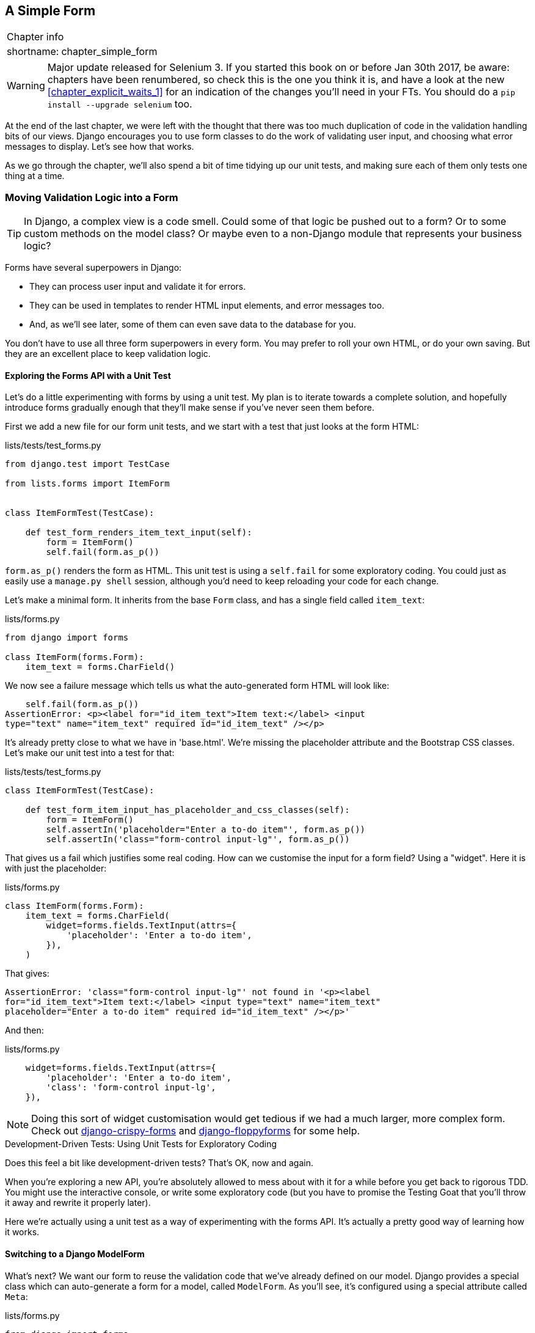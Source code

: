 [[chapter_simple_form]]
A Simple Form
-------------

[%autowidth,float="right",caption=,cols="2"]
|=======
2+|Chapter info
|shortname:|chapter_simple_form
|=======

WARNING: Major update released for Selenium 3.
    If you started this book on or before Jan 30th 2017,
    be aware: chapters have been renumbered,
    so check this is the one you think it is,
    and have a look at the new <<chapter_explicit_waits_1>>
    for an indication of the changes you'll need in your FTs.
    You should do a `pip install --upgrade selenium` too.


((("Django", "forms in", see="forms")))
((("forms", "simple", id="ix_formsimple", range="startofrange")))
At the end of the last chapter, we were left with the thought that there
was too much duplication of code in the validation handling bits of our
views. Django encourages you to use form classes to do the work of validating
user input, and choosing what error messages to display. Let's see how that
works.

As we go through the chapter, we'll also spend a bit of time tidying up our
unit tests, and making sure each of them only tests one thing at a time.


Moving Validation Logic into a Form
~~~~~~~~~~~~~~~~~~~~~~~~~~~~~~~~~~~

TIP: In Django, a complex view is a code smell.  Could some of that logic
    be pushed out to a form?  Or to some custom methods on the model class? Or
    maybe even to a non-Django module that represents your business logic? 
    ((("code smell")))

Forms have several superpowers in Django:

* They can process user input and validate it for errors.

* They can be used in templates to render HTML input elements, and error
  messages too.

* And, as we'll see later, some of them can even save data to the database
  for you.

You don't have to use all three form superpowers in every form.  You may prefer
to roll your own HTML, or do your own saving. But they are an excellent place
to keep validation logic.


Exploring the Forms API with a Unit Test
^^^^^^^^^^^^^^^^^^^^^^^^^^^^^^^^^^^^^^^^

((("forms", "experimenting with")))
Let's do a little experimenting with forms by using a unit test.  My plan is to
iterate towards a complete solution, and hopefully introduce forms gradually
enough that they'll make sense if you've never seen them before.

First we add a new file for our form unit tests, and we start with a test that
just looks at the form HTML:

[role="sourcecode"]
.lists/tests/test_forms.py 
[source,python]
----
from django.test import TestCase

from lists.forms import ItemForm


class ItemFormTest(TestCase):

    def test_form_renders_item_text_input(self):
        form = ItemForm()
        self.fail(form.as_p())
----

`form.as_p()` renders the form as HTML.  This unit test is using a `self.fail`
for some exploratory coding.  You could just as easily use a `manage.py shell`
session, although you'd need to keep reloading your code for each change.

Let's make a minimal form.  It inherits from the base `Form` class, and has 
a single field called `item_text`:

[role="sourcecode"]
.lists/forms.py 
[source,python]
----
from django import forms

class ItemForm(forms.Form):
    item_text = forms.CharField()
----

We now see a failure message which tells us what the auto-generated form 
HTML will look like:

----
    self.fail(form.as_p())
AssertionError: <p><label for="id_item_text">Item text:</label> <input
type="text" name="item_text" required id="id_item_text" /></p>

----

It's already pretty close to what we have in 'base.html'.  We're missing
the placeholder attribute and the Bootstrap CSS classes.  Let's make our
unit test into a test for that:

[role="sourcecode"]
.lists/tests/test_forms.py 
[source,python]
----
class ItemFormTest(TestCase):

    def test_form_item_input_has_placeholder_and_css_classes(self):
        form = ItemForm()
        self.assertIn('placeholder="Enter a to-do item"', form.as_p())
        self.assertIn('class="form-control input-lg"', form.as_p())
----

((("forms", "customising form field input")))
((("widgets")))
That gives us a fail which justifies some real coding.  How can we customise
the input for a form field?  Using a "widget".  Here it is with just
the placeholder:


[role="sourcecode"]
.lists/forms.py 
[source,python]
----
class ItemForm(forms.Form):
    item_text = forms.CharField(
        widget=forms.fields.TextInput(attrs={
            'placeholder': 'Enter a to-do item',
        }),
    )
----

That gives:

----
AssertionError: 'class="form-control input-lg"' not found in '<p><label
for="id_item_text">Item text:</label> <input type="text" name="item_text"
placeholder="Enter a to-do item" required id="id_item_text" /></p>'
----

And then:

[role="sourcecode"]
.lists/forms.py 
[source,python]
----
    widget=forms.fields.TextInput(attrs={
        'placeholder': 'Enter a to-do item',
        'class': 'form-control input-lg',
    }),
----

NOTE: Doing this sort of widget customisation would get tedious if we 
had a much larger, more complex form.  Check out
https://django-crispy-forms.readthedocs.org/[django-crispy-forms] and
http://bit.ly/1rR5eyD[django-floppyforms]
for some help.

.Development-Driven Tests: Using Unit Tests for Exploratory Coding
*******************************************************************************

Does this feel a bit like development-driven tests?  That's OK, now 
and again.  
((("exploratory coding", seealso="spiking")))

When you're exploring a new API, you're absolutely allowed to mess about with
it for a while before you get back to rigorous TDD.  You might use the 
interactive console, or write some exploratory code (but you have to promise
the Testing Goat that you'll throw it away and rewrite it properly later).

Here we're actually using a unit test as a way of experimenting with the
forms API. It's actually a pretty good way of learning how it works.
*******************************************************************************


Switching to a Django ModelForm
^^^^^^^^^^^^^^^^^^^^^^^^^^^^^^^

((("forms", "ModelForm")))
((("forms", "autogeneration")))
((("ModelForm")))
What's next?  We want our form to reuse the validation code that we've already
defined on our model.  Django provides a special class which can auto-generate
a form for a model, called `ModelForm`.  As you'll see, it's configured using a
special attribute called `Meta`:

[role="sourcecode"]
.lists/forms.py 
[source,python]
----
from django import forms

from lists.models import Item

class ItemForm(forms.models.ModelForm):

    class Meta:
        model = Item
        fields = ('text',)
----

((("Meta")))
In `Meta` we specify which model the form is for, and which fields we want it
to use.

`ModelForm`'s do all sorts of smart stuff, like assigning sensible HTML
form input types to different types of field, and applying default 
validation.  Check out the 
https://docs.djangoproject.com/en/1.11/topics/forms/modelforms/[docs] for more
info.

We now have some different-looking form HTML:

----
AssertionError: 'placeholder="Enter a to-do item"' not found in '<p><label
for="id_text">Text:</label> <textarea name="text" cols="40" rows="10" required
id="id_text">\n</textarea></p>'
----

((("widgets")))
It's lost our placeholder and CSS class. But you can also see that it's using
`name="text"` instead of `name="item_text"`. We can probably live with that.
But it's using a `textarea` instead of a normal input, and that's not the UI we
want for our app. Thankfully, you can override widgets for `ModelForm` fields,
similarly to the way we did it with the normal form:


[role="sourcecode"]
.lists/forms.py 
[source,python]
----
class ItemForm(forms.models.ModelForm):

    class Meta:
        model = Item
        fields = ('text',)
        widgets = {
            'text': forms.fields.TextInput(attrs={
                'placeholder': 'Enter a to-do item',
                'class': 'form-control input-lg',
            }),
        }
----

That gets the test passing. 

Testing and Customising Form Validation
^^^^^^^^^^^^^^^^^^^^^^^^^^^^^^^^^^^^^^^

((("forms", "validation testing and customising")))
Now let's see if the `ModelForm` has picked up the same validation rules which we
defined on the model.  We'll also learn how to pass data into the form, as if
it came from the user:


[role="sourcecode"]
.lists/tests/test_forms.py (ch11l008)
[source,python]
----
    def test_form_validation_for_blank_items(self):
        form = ItemForm(data={'text': ''})
        form.save()
----

That gives us:

----
ValueError: The Item could not be created because the data didn't validate.
----

Good, the form won't allow you to save if you give it an empty item text.

Now let's see if we can get it to use the specific error message that we 
want.  The API for checking form validation 'before' we try and save any
data is a function called `is_valid`:

[role="sourcecode"]
.lists/tests/test_forms.py (ch11l009)
[source,python]
----
def test_form_validation_for_blank_items(self):
    form = ItemForm(data={'text': ''})
    self.assertFalse(form.is_valid())
    self.assertEqual(
        form.errors['text'],
        ["You can't have an empty list item"]
    )
----

Calling `form.is_valid()` returns `True` or `False`, but it also has the
side effect of validating the input data, and populating the `errors`
attribute.  It's a dictionary mapping the names of fields to lists of
errors for those fields (it's possible for a field to have more than 
one error).

That gives us:

----
AssertionError: ['This field is required.'] != ["You can't have an empty list
item"]
----

Django already has a default error message that we could present to the
user--you might use it if you were in a hurry to build your web app,
but we care enough to make our message special.  Customising it means
changing `error_messages`, another `Meta` variable:


[role="sourcecode"]
.lists/forms.py (ch11l010)
[source,python]
----
    class Meta:
        model = Item
        fields = ('text',)
        widgets = {
            'text': forms.fields.TextInput(attrs={
                'placeholder': 'Enter a to-do item',
                'class': 'form-control input-lg',
            }),
        }
        error_messages = {
            'text': {'required': "You can't have an empty list item"}
        }

----

----
OK
----

You know what would be even better than messing about with all these
error strings?  Having a constant:  


[role="sourcecode"]
.lists/forms.py (ch11l011)
[source,python]
----
EMPTY_ITEM_ERROR = "You can't have an empty list item"
[...]

        error_messages = {
            'text': {'required': EMPTY_ITEM_ERROR}
        }
----

Rerun the tests to see they pass...OK.  Now we change the test:

[role="sourcecode"]
.lists/tests/test_forms.py (ch11l012) 
[source,python]
----
from lists.forms import EMPTY_ITEM_ERROR, ItemForm
[...]

    def test_form_validation_for_blank_items(self):
        form = ItemForm(data={'text': ''})
        self.assertFalse(form.is_valid())
        self.assertEqual(form.errors['text'], [EMPTY_ITEM_ERROR])
----

And the tests still pass:

----
OK
----

Great.  Totes committable:

[subs="specialcharacters,quotes"]
----
$ *git status* # should show lists/forms.py and tests/test_forms.py
$ *git add lists*
$ *git commit -m "new form for list items"*
----


Using the Form in Our Views
~~~~~~~~~~~~~~~~~~~~~~~~~~~

((("forms", "using in views", id="ix_formsinviews", range="startofrange")))
I had originally thought to extend this form to capture uniqueness validation
as well as empty-item validation.  But there's a sort of corollary to the
"deploy as early as possible" lean methodology, which is "merge code as early
as possible".  In other words: while building this bit of forms code, it would
be easy to go on for ages, adding more and more functionality to the form--I
should know, because that's exactly what I did during the drafting of this
chapter, and I ended up doing all sorts of work making an all-singing,
all-dancing form class before I realised it wouldn't really work for our most
basic use case.

So, instead, try and use your new bit of code as soon as possible.  This makes
sure you never have unused bits of code lying around, and that you start
checking your code against "the real world" as soon as possible.

We have a form class which can render some HTML and do validation of at
least one kind of error--let's start using it!  We should be able to use
it in our 'base.html' template, and so in all of our views.


Using the Form in a View with a GET Request
^^^^^^^^^^^^^^^^^^^^^^^^^^^^^^^^^^^^^^^^^^^

((("GET requests")))
Let's start in our unit tests for the home view. We'll add a new method
that checks whether we're using the right kind of form:

[role="sourcecode"]
.lists/tests/test_views.py (ch11l013)
[source,python]
----
from lists.forms import ItemForm

class HomePageTest(TestCase):

    def test_uses_home_template(self):
        [...]

    def test_home_page_uses_item_form(self):
        response = self.client.get('/')
        self.assertIsInstance(response.context['form'], ItemForm)  #<1>
----

<1> `assertIsInstance` checks that our form is of the correct class


That gives us:

----
KeyError: 'form'
----


So we use the form in our home page view:

[role="sourcecode"]
.lists/views.py (ch11l014)
[source,python]
----
[...]
from lists.forms import ItemForm
from lists.models import Item, List

def home_page(request):
    return render(request, 'home.html', {'form': ItemForm()})
----

OK, now let's try using it in the template--we replace the old `<input ..>`
with `{{ form.text }}`:


[role="sourcecode"]
.lists/templates/base.html (ch11l015)
[source,html]
----
    <form method="POST" action="{% block form_action %}{% endblock %}">
        {{ form.text }}
        {% csrf_token %}
        {% if error %}
            <div class="form-group has-error">
----

`{{ form.text }}` renders just the HTML input for the `text` field of the form.



A Big Find and Replace
^^^^^^^^^^^^^^^^^^^^^^

One thing we have done, though, is changed our form--it no longer uses
the same `id` and `name` attributes.  You'll see if we run our functional
tests that they fail the first time they try and find the input box:


----
selenium.common.exceptions.NoSuchElementException: Message: Unable to locate
element: [id="id_new_item"]
----

We'll need to fix this, and it's going to involve a big find and replace.
Before we do that, let's do a commit, to keep the rename separate from 
the logic change:

[subs="specialcharacters,quotes"]
----
$ *git diff* # review changes in base.html, views.py and its tests
$ *git commit -am "use new form in home_page, simplify tests. NB breaks stuff"*
----


Let's fix the functional tests.  A quick `grep` shows us there are several
places where we're using `id_new_item`:

[subs=""]
----
$ <strong>grep id_new_item functional_tests/test*</strong>
functional_tests/test_layout_and_styling.py:        inputbox =
self.browser.find_element_by_id('id_new_item')
functional_tests/test_layout_and_styling.py:        inputbox =
self.browser.find_element_by_id('id_new_item')
functional_tests/test_list_item_validation.py:
self.browser.find_element_by_id('id_new_item').send_keys(Keys.ENTER)
[...]
----

That's a good call for a refactor.  Let's make a new helper method
in 'base.py':

[role="sourcecode"]
.functional_tests/base.py (ch11l018)
[source,python]
----
class FunctionalTest(StaticLiveServerTestCase):
    [...]
    def get_item_input_box(self):
        return self.browser.find_element_by_id('id_text')
----

And then we use it throughout--I had to make four changes in 
'test_simple_list_creation.py', two in 'test_layout_and_styling.py', and four
in 'test_list_item_validation.py', eg:


[role="sourcecode dofirst-ch11l020 currentcontents"] 
.functional_tests/test_simple_list_creation.py
[source,python]
----
    # She is invited to enter a to-do item straight away
    inputbox = self.get_item_input_box()
----

Or:

[role="sourcecode currentcontents"] 
.functional_tests/test_list_item_validation.py
[source,python]
----
    # an empty list item. She hits Enter on the empty input box
    self.browser.get(self.live_server_url)
    self.get_item_input_box().send_keys(Keys.ENTER)
----

I won't show you every single one, I'm sure you can manage this for 
yourself!  You can redo the `grep` to check you've caught them all.

We're past the first step, but now we have to bring the rest of the application
code in line with the change.  We need to find any occurrences of the old `id`
(`id_new_item`) and `name` (`item_text`) and replace them too, with `id_text` and
`text`, respectively:

[subs="specialcharacters,quotes"]
----
$ *grep -r id_new_item lists/*
lists/static/base.css:#id_new_item {
----

That's one change, and similarly for the `name`:

[role="dofirst-ch11l021"] 
[subs="specialcharacters,macros"]
----
$ pass:quotes[*grep -Ir item_text lists*]
[...]
lists/views.py:    item = Item(text=request.POST['item_text'], list=list_)
lists/views.py:            item = Item(text=request.POST['item_text'],
list=list_)
lists/tests/test_views.py:        self.client.post('/lists/new',
data={'item_text': 'A new list item'})
lists/tests/test_views.py:        response = self.client.post('/lists/new',
data={'item_text': 'A new list item'})
[...]
lists/tests/test_views.py:            data={'item_text': ''}
[...]
----

Once we're done, we rerun the unit tests to check everything still works:

[role="dofirst-ch11l022"] 
[subs="specialcharacters,macros"]
----
$ pass:quotes[*python manage.py test lists*] 
[...]
.................
 ---------------------------------------------------------------------
Ran 17 tests in 0.126s

OK
----

And the functional tests too:

[subs="specialcharacters,macros"]
----
$ pass:quotes[*python manage.py test functional_tests*] 
[...]
  File "/.../superlists/functional_tests/test_simple_list_creation.py", line
38, in test_can_start_a_list_for_one_user
    return self.browser.find_element_by_id('id_text')
  File "/.../superlists/functional_tests/base.py", line 51, in
get_item_input_box
    return self.browser.find_element_by_id('id_text')
[...]
selenium.common.exceptions.NoSuchElementException: Message: Unable to locate
element: [id="id_text"]
[...]
FAILED (errors=3)
----

Not quite!  Let's look at where this is happening--if you check the line
number from one of the failures, you'll see that each time after we've
submitted a first item, the input box has disappeared from the lists page.

Checking 'views.py' and the `new_list` view we can see it's because if we
detect a validation error, we're not actually passing the form to the
'home.html' template:

[role="sourcecode currentcontents"] 
.lists/views.py
[source,python]
----
except ValidationError:
    list_.delete()
    error = "You can't have an empty list item"
    return render(request, 'home.html', {"error": error})
----

We'll want to use the form in this view too. Before we make any more changes
though, let's do a commit:

[subs="specialcharacters,quotes"]
----
$ *git status*
$ *git commit -am "rename all item input ids and names. still broken"*
----


Using the Form in a View That Takes POST Requests
~~~~~~~~~~~~~~~~~~~~~~~~~~~~~~~~~~~~~~~~~~~~~~~~~

((("POST requests", id="ix_POSTreq", range="startofrange")))
Now we want to adjust the unit tests for the `new_list` view, especially the
one that deals with validation. Let's take a look at it now:

[role="sourcecode currentcontents"]
.lists/tests/test_views.py
[source,python]
----
class NewListTest(TestCase):
    [...]

    def test_validation_errors_are_sent_back_to_home_page_template(self):
        response = self.client.post('/lists/new', data={'text': ''})
        self.assertEqual(response.status_code, 200)
        self.assertTemplateUsed(response, 'home.html')
        expected_error = escape("You can't have an empty list item")
        self.assertContains(response, expected_error)
----


Adapting the Unit Tests for the new_list View
^^^^^^^^^^^^^^^^^^^^^^^^^^^^^^^^^^^^^^^^^^^^^

For a start this test is testing too many things at once, so we've got 
an opportunity to clarify things here.  We should split out two different
assertions:

* If there's a validation error, we should render the home template, with a 200.
* If there's a validation error, the response should contain our error text.

And we can add a new one too:

* If there's a validation error, we should pass our form object to the
  template.

And while we're at it, we'll use our constant instead of the hardcoded string
for that error message:


[role="sourcecode"]
.lists/tests/test_views.py (ch11l023)
[source,python]
----
from lists.forms import ItemForm, EMPTY_ITEM_ERROR
[...]

class NewListTest(TestCase):
    [...]

    def test_for_invalid_input_renders_home_template(self):
        response = self.client.post('/lists/new', data={'text': ''})
        self.assertEqual(response.status_code, 200)
        self.assertTemplateUsed(response, 'home.html')


    def test_validation_errors_are_shown_on_home_page(self):
        response = self.client.post('/lists/new', data={'text': ''})
        self.assertContains(response, escape(EMPTY_ITEM_ERROR))


    def test_for_invalid_input_passes_form_to_template(self):
        response = self.client.post('/lists/new', data={'text': ''})
        self.assertIsInstance(response.context['form'], ItemForm)
----

Much better.  Each test is now clearly testing one thing, and, with a
bit of luck, just one will fail and tell us what to do:

[subs="specialcharacters,macros"]
----
$ pass:quotes[*python manage.py test lists*]
[...]
======================================================================
ERROR: test_for_invalid_input_passes_form_to_template
(lists.tests.test_views.NewListTest)
 ---------------------------------------------------------------------
Traceback (most recent call last):
  File "/.../superlists/lists/tests/test_views.py", line 49, in
test_for_invalid_input_passes_form_to_template
    self.assertIsInstance(response.context['form'], ItemForm)
[...]
KeyError: 'form'

 ---------------------------------------------------------------------
Ran 19 tests in 0.041s

FAILED (errors=1)
----



Using the Form in the View
^^^^^^^^^^^^^^^^^^^^^^^^^^

And here's how we use the form in the view:  


[role="sourcecode"]
.lists/views.py
[source,python]
----
def new_list(request):
    form = ItemForm(data=request.POST)  #<1>
    if form.is_valid():  #<2>
        list_ = List.objects.create()
        Item.objects.create(text=request.POST['text'], list=list_)
        return redirect(list_)
    else:
        return render(request, 'home.html', {"form": form})  #<3>
----

<1> We pass the `request.POST` data into the form's constructor.

<2> We use `form.is_valid()` to determine whether this is a good or a
    bad submission.

<3> In the invalid case, we pass the form down to the template, instead of
    our hardcoded error string.

That view is now looking much nicer!  And all our tests pass, except one:

----
    self.assertContains(response, escape(EMPTY_ITEM_ERROR))
[...]
AssertionError: False is not true : Couldn't find 'You can&#39;t have an empty
list item' in response
----


Using the Form to Display Errors in the Template
^^^^^^^^^^^^^^^^^^^^^^^^^^^^^^^^^^^^^^^^^^^^^^^^

We're failing because we're not yet using the form to display errors in the
template:

[role="sourcecode"]
.lists/templates/base.html (ch11l026)
[source,html]
----
    <form method="POST" action="{% block form_action %}{% endblock %}">
        {{ form.text }}
        {% csrf_token %}
        {% if form.errors %}  <1>
            <div class="form-group has-error">
                <div class="help-block">{{ form.text.errors }}</div>  <2>
            </div>
        {% endif %}
    </form>
----

<1> `form.errors` contains a list of all the errors for the form.

<2> `form.text.errors` is a list of just the errors for the `text` field.

What does that do to our tests?

----
FAIL: test_validation_errors_end_up_on_lists_page
(lists.tests.test_views.ListViewTest)
[...]
AssertionError: False is not true : Couldn't find 'You can&#39;t have an empty
list item' in response
----

An unexpected failure--it's actually in the tests for our final view,
`view_list`.  Because we've changed the way errors are displayed in 'all'
templates, we're no longer showing the error that we manually pass into the
template.

That means we're going to need to rework `view_list` as well, before we can
get back to a working state.


Using the Form in the Other View
~~~~~~~~~~~~~~~~~~~~~~~~~~~~~~~~

((("GET requests")))
This view handles both GET and POST requests.  Let's start with checking 
the form is used in GET requests.  We can have a new test for that:

//ch11l027
[role="sourcecode"]
.lists/tests/test_views.py
[source,python]
----
class ListViewTest(TestCase):
    [...]

    def test_displays_item_form(self):
        list_ = List.objects.create()
        response = self.client.get(f'/lists/{list_.id}/')
        self.assertIsInstance(response.context['form'], ItemForm)
        self.assertContains(response, 'name="text"')
----

That gives:

----
KeyError: 'form'
----

Here's a minimal implementation:

[role="sourcecode"]
.lists/views.py (ch11l028)
[source,python]
----
def view_list(request, list_id):
    [...]
    form = ItemForm()
    return render(request, 'list.html', {
        'list': list_, "form": form, "error": error
    })
----


A Helper Method for Several Short Tests
^^^^^^^^^^^^^^^^^^^^^^^^^^^^^^^^^^^^^^^

((("helper functions/methods")))
Next we want to use the form errors in the second view.
We'll split our current single test for the
invalid case (`test_validation_errors_end_up_on_lists_page`) into several
separate ones:

[role="sourcecode"]
.lists/tests/test_views.py (ch11l030)
[source,python]
----
class ListViewTest(TestCase):
    [...]

    def post_invalid_input(self):
        list_ = List.objects.create()
        return self.client.post(
            f'/lists/{list_.id}/',
            data={'text': ''}
        )

    def test_for_invalid_input_nothing_saved_to_db(self):
        self.post_invalid_input()
        self.assertEqual(Item.objects.count(), 0)

    def test_for_invalid_input_renders_list_template(self):
        response = self.post_invalid_input()
        self.assertEqual(response.status_code, 200)
        self.assertTemplateUsed(response, 'list.html')

    def test_for_invalid_input_passes_form_to_template(self):
        response = self.post_invalid_input()
        self.assertIsInstance(response.context['form'], ItemForm)

    def test_for_invalid_input_shows_error_on_page(self):
        response = self.post_invalid_input()
        self.assertContains(response, escape(EMPTY_ITEM_ERROR))
----

By making a little helper function, `post_invalid_input`, we can make four
separate tests without duplicating lots of lines of code. 

We've seen this several times now. It often feels more natural to write view
tests as a single, monolithic block of assertions--the view should do this
and this and this then return that with this.  But breaking things out into
multiple tests is definitely worthwhile; as we saw in previous chapters, it
helps you isolate the exact problem you may have, when you later come and
change your code and accidentally introduce a bug. Helper methods are one of
the tools that lower the psychological barrier.

For example, now we can see there's just one failure, and it's a clear one:


----
FAIL: test_for_invalid_input_shows_error_on_page
(lists.tests.test_views.ListViewTest)
AssertionError: False is not true : Couldn't find 'You can&#39;t have an empty
list item' in response
----

Now let's see if we can properly rewrite the view to use our form.  Here's a
first cut:


//ch11l031
[role="sourcecode"]
.lists/views.py
[source,python]
----
def view_list(request, list_id):
    list_ = List.objects.get(id=list_id)
    form = ItemForm()
    if request.method == 'POST':
        form = ItemForm(data=request.POST)
        if form.is_valid():
            Item.objects.create(text=request.POST['text'], list=list_)
            return redirect(list_)
    return render(request, 'list.html', {'list': list_, "form": form})
----

That gets the unit tests passing:

----
Ran 23 tests in 0.086s

OK
----



How about the FTs?


----
ERROR: test_cannot_add_empty_list_items
(functional_tests.test_list_item_validation.ItemValidationTest)
 ---------------------------------------------------------------------
Traceback (most recent call last):
File "/.../superlists/functional_tests/test_list_item_validation.py", line
15, in test_cannot_add_empty_list_items
[...]
selenium.common.exceptions.NoSuchElementException: Message: Unable to locate
element: .has-error
----

Nope.


An unexpected benefit:  free client-side validation from HTML5
^^^^^^^^^^^^^^^^^^^^^^^^^^^^^^^^^^^^^^^^^^^^^^^^^^^^^^^^^^^^^^

What's going on here?  Let's add our usual `time.sleep` before the
error, and take a look at what's happening (or spin up the site
manually with `manage.py runserver` if you prefer:

.HMTL5 validation says no
image::images/please_fill_out_this_field.png["The input with a popup saying 'please fill out this field'"]

It seems like the browser is preventing the user from even submitting
the input when it's empty.

It's because Django has add the `required` attribute to the HTML
inputfootnote:[this is a new feature in Django 1.11]
(take another look at our `as_p()` printouts from earlier if you don't
believe me).  This is a 
https://developer.mozilla.org/en-US/docs/Web/HTML/Element/Input#attr-required[new feature of HTML5],
and browsers nowadays will do some validation at the client-side if they
see it, preventing users from even submitting invalid input.

Let's change our FT to reflect that

[role="sourcecode"]
.functional_tests/test_list_item_validation.py (ch11l032)
[source,python]
----
    def test_cannot_add_empty_list_items(self):
        # Edith goes to the home page and accidentally tries to submit
        # an empty list item. She hits Enter on the empty input box
        self.browser.get(self.live_server_url)
        self.get_item_input_box().send_keys(Keys.ENTER)

        # The browser intercepts the request, and does not load the
        # list page
        self.wait_for(lambda: self.browser.find_elements_by_css_selector(
            '#id_text:invalid'  #<1>
        ))

        # She starts typing some text for the new item and the error disappears
        self.get_item_input_box().send_keys('Buy milk')
        self.wait_for(lambda: self.browser.find_elements_by_css_selector(
            '#id_text:valid'  #<2>
        ))

        # And she can submit it successfully
        self.get_item_input_box().send_keys(Keys.ENTER)
        self.wait_for_row_in_list_table('1: Buy milk')

        # Perversely, she now decides to submit a second blank list item
        self.get_item_input_box().send_keys(Keys.ENTER)

        # Again, the browser will not comply
        self.wait_for_row_in_list_table('1: Buy milk')
        self.wait_for(lambda: self.browser.find_elements_by_css_selector(
            '#id_text:invalid'
        ))

        # And she can correct it by filling some text in
        self.get_item_input_box().send_keys('Make tea')
        self.wait_for(lambda: self.browser.find_elements_by_css_selector(
            '#id_text:valid'
        ))
        self.get_item_input_box().send_keys(Keys.ENTER)
        self.wait_for_row_in_list_table('1: Buy milk')
        self.wait_for_row_in_list_table('2: Make tea')
----

<1> Instead of checking for our custom error message, we check using the
    CSS pseudo-selector `:invalid`, which the browser applies to any
    HTML5 input that has invalid input

<2> And its converse in the case of valid inputs.  

See how useful and flexible our `self.wait_for` function is turning out to
be?

Our FT does look quite different from how it started though doesn't it? I'm
sure that's raising a lot of questions in your mind right now. Put a pin in
them for a moment, I promise we'll talk, let's first see if we're back to
passing tests:


[subs="specialcharacters,macros"]
----
$ pass:quotes[*python manage.py test functional_tests*]
[...]
....
 ---------------------------------------------------------------------
Ran 4 tests in 12.154s

OK
----



Wait, have we wasted a lot of time?
~~~~~~~~~~~~~~~~~~~~~~~~~~~~~~~~~~~

Before we get into that, I want us to first give ourselves a massive pat on the
back: we've just made a major change to our small app--that input field, with
its name and ID, is absolutely critical to making everything work.  We've
touched seven or eight different files, doing a refactor that's quite
involved...this is the kind of thing that, without tests, would seriously worry
me.  In fact, I might well have decided that it wasn't worth messing with code
that works.  But, because we have a full tests suite, we can delve around ,
tidying things up, safe in the knowledge that the tests are there to spot any
mistakes we make.  It just makes it that much likelier that you're going to
keep refactoring, keep tidying up, keep gardening, keep tending your code, keep
everything neat and tidy and clean and smooth and precise and concise and
functional and good.

[role="scratchpad"]
*****
* '[strikethrough line-through]#Remove duplication of validation logic in
  views#'
*****

And it's definitely time for a commit:

[subs="specialcharacters,quotes"]
----
$ *git diff* 
$ *git commit -am "use form in all views, back to working state"*
----


But what about our custom error message?  What about all that effort
rendering the form in our HTML template?  We're not even passing those
errors from Django to the user if the browser is intercepting the requests
before the user even makes them?  And our FT isn't even testing that stuff
any more!

Well, you're quite right.  But there's are two or three reasons all our time
hasn't been wasted.  Firstly we'll be able to reuse our validation and forms
code and actually use the `.has-error` classes in the next chapter, when we do
some validation that isn't picked up by HTML5 magic.  Also, not all browsers
fully implement HTML5, so some users might still see our custom error message.
And finally, if or when we come to letting users access our data via an API
(see <<appendix_rest_api>>), then our validation messages will come back
into use.

But you know, even if all that wasn't true, you still can't beat yourself up
for occasionally going down a blind alley while you're coding.  None of us
can see the future, and we should concentrate on finding the better solution
rather than the time "wasted" on the old solution.


Using the Form's Own Save Method
~~~~~~~~~~~~~~~~~~~~~~~~~~~~~~~~

((("forms", "save methods")))
There are a couple more things we can do to make our views even simpler.  I've
mentioned that forms are supposed to be able to save data to the database for
us.  Our case won't quite work out of the box, because the item needs to know
what list to save to, but it's not hard to fix that.

We start, as always, with a test.  Just to illustrate what the problem is,
let's see what happens if we just try to call `form.save()`:


[role="sourcecode"]
.lists/tests/test_forms.py (ch11l033)
[source,python]
----
    def test_form_save_handles_saving_to_a_list(self):
        form = ItemForm(data={'text': 'do me'})
        new_item = form.save()
----

Django isn't happy, because an item needs to belong to a list:

----
django.db.utils.IntegrityError: NOT NULL constraint failed: lists_item.list_id
----

Our solution is to tell the form's save method what list it should save to:

[role="sourcecode"]
.lists/tests/test_forms.py
[source,python]
----
from lists.models import Item, List
[...]

    def test_form_save_handles_saving_to_a_list(self):
        list_ = List.objects.create()
        form = ItemForm(data={'text': 'do me'})
        new_item = form.save(for_list=list_)
        self.assertEqual(new_item, Item.objects.first())
        self.assertEqual(new_item.text, 'do me')
        self.assertEqual(new_item.list, list_)
----
//34

We then make sure that the item is correctly saved to the database, with
the right attributes:

----
TypeError: save() got an unexpected keyword argument 'for_list'
----

And here's how we can implement our custom save method:

[role="sourcecode"]
.lists/forms.py (ch11l035)
[source,python]
----
    def save(self, for_list):
        self.instance.list = for_list
        return super().save()
----

The `.instance` attribute on a form represents the database object that is
being modified or created.  And I only learned that as I was writing this
chapter!  There are other ways of getting this to work, including manually
creating the object yourself, or using the `commit=False` argument to save,
but this is the neatest I think.  We'll explore a different way of making
a form "know" what list it's for in the next chapter:

----
Ran 24 tests in 0.086s

OK
----


Finally we can refactor our views. `new_list` first:


[role="sourcecode"]
.lists/views.py
[source,python]
----
def new_list(request):
    form = ItemForm(data=request.POST)
    if form.is_valid():
        list_ = List.objects.create()
        form.save(for_list=list_)
        return redirect(list_)
    else:
        return render(request, 'home.html', {"form": form})
----
//35

Rerun the test to check everything still passes:

----
Ran 24 tests in 0.086s

OK
----

And now `view_list`:

[role="sourcecode"]
.lists/views.py
[source,python]
----
def view_list(request, list_id):
    list_ = List.objects.get(id=list_id)
    form = ItemForm()
    if request.method == 'POST':
        form = ItemForm(data=request.POST)
        if form.is_valid():
            form.save(for_list=list_)
            return redirect(list_)
    return render(request, 'list.html', {'list': list_, "form": form})
----

And we still have full passes:

----
Ran 24 tests in 0.111s

OK
----

and

//36 = remove unused imports
[role="dofirst-ch11l037"]
----
Ran 4 tests in 14.367s

OK
----

Great!  Our two views are now looking very much like "normal" Django views:
they take information from a user's request, combine it with some custom logic
or information from the URL (`list_id`), pass it to a form for validation
and possible saving, and then redirect or render a template.
(((range="endofrange", startref="ix_formsinviews")))


Forms and validation are really important in Django, and in web programming in
general, so let's see if we can't make a slightly more complicated one in the
next chapter.
(((range="endofrange", startref="ix_formsimple")))


.Tips
*******************************************************************************
Thin views::
    If you find yourself looking at complex views, and having to write a lot of
    tests for them, it's time to start thinking about whether that logic could
    be moved elsewhere: possibly to a form, like we've done here.  
    +
    +
    Another possible place would be a custom method on the model class.
    And--once the complexity of the app demands it--out of Django-specific
    files and into your own classes and functions, that capture your core
    business logic.
    ((("forms", "thin views")))
    ((("thin views")))
    ((("forms", "tips for")))

Each test should test one thing::
    The heuristic is to be suspicious if there's more than one assertion in a
    test. Sometimes two assertions are closely related, so they belong
    together. But often your first draft of a test ends up testing multiple
    behaviours, and it's worth rewriting it as several tests. Helper functions
    can keep them from getting too bloated.
*******************************************************************************

